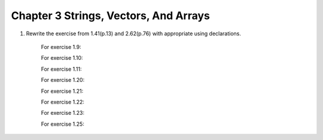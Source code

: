 Chapter 3 Strings, Vectors, And Arrays
=========================================

1. Rewrite the exercise from 1.41(p.13) and 2.62(p.76) with appropriate using declarations.

     For exercise 1.9:

     .. literalinclude:: code/Chapter3/1_9.cpp
        :language: cpp

     For exercise 1.10:

     .. literalinclude:: code/Chapter3/1_10.cpp
        :language: cpp

     For exercise 1.11:

     .. literalinclude:: code/Chapter3/1_11.cpp
        :language: cpp

     For exercise 1.20:

     .. literalinclude:: code/Chapter3/1_20.cpp
        :language: cpp

     For exercise 1.21:

     .. literalinclude:: code/Chapter3/1_21.cpp
        :language: cpp

     For exercise 1.22:

     .. literalinclude:: code/Chapter3/1_22.cpp
        :language: cpp

     For exercise 1.23:

     .. literalinclude:: code/Chapter3/1_23.cpp
        :language: cpp

     For exercise 1.25:

     .. literalinclude:: code/Chapter3/1_25.cpp
        :language: cpp

